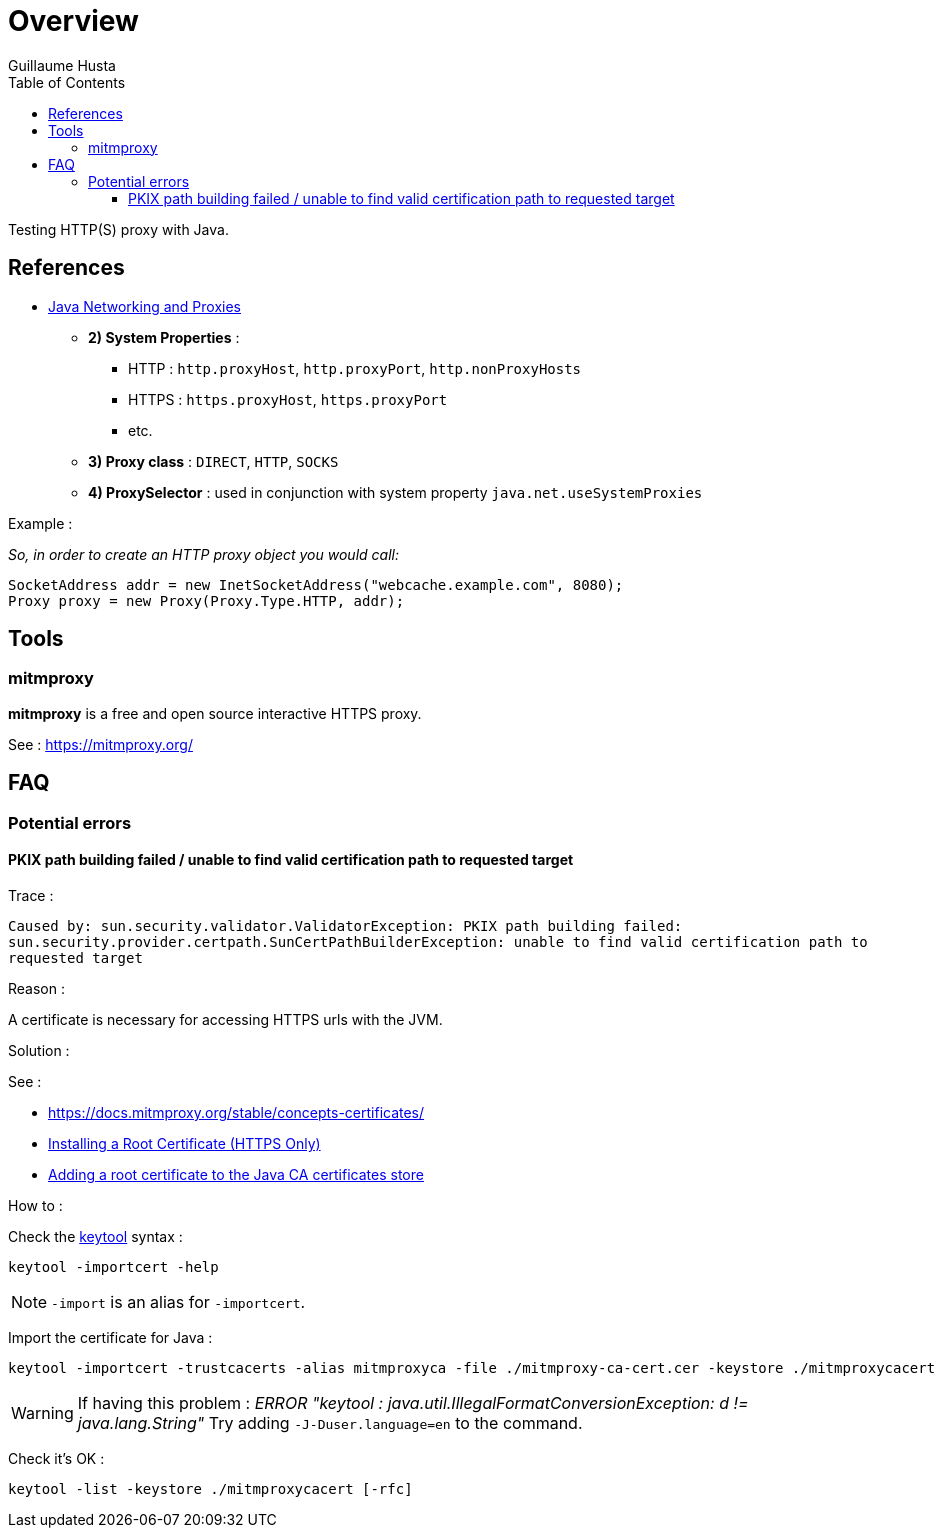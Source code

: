 = Overview
:author: Guillaume Husta
:toc: auto
:toclevels: 3
:icons: font

Testing HTTP(S) proxy with Java.

== References

* https://docs.oracle.com/javase/8/docs/technotes/guides/net/proxies.html[Java Networking and Proxies]
** *2) System Properties* :
*** HTTP : `http.proxyHost`, `http.proxyPort`, `http.nonProxyHosts`
*** HTTPS : `https.proxyHost`, `https.proxyPort`
*** etc.
** *3) Proxy class* : `DIRECT`, `HTTP`, `SOCKS`
** *4) ProxySelector* : used in conjunction with system property `java.net.useSystemProxies`

Example :

_So, in order to create an HTTP proxy object you would call:_
[source,java]
----
SocketAddress addr = new InetSocketAddress("webcache.example.com", 8080);
Proxy proxy = new Proxy(Proxy.Type.HTTP, addr);
----

== Tools

=== mitmproxy

*mitmproxy* is a free and open source interactive HTTPS proxy.

See : https://mitmproxy.org/[https://mitmproxy.org/]

== FAQ

=== Potential errors

==== PKIX path building failed / unable to find valid certification path to requested target

Trace :

``
Caused by: sun.security.validator.ValidatorException: PKIX path building failed: sun.security.provider.certpath.SunCertPathBuilderException: unable to find valid certification path to requested target
``

Reason :

A certificate is necessary for accessing HTTPS urls with the JVM.

Solution :

See :

* https://docs.mitmproxy.org/stable/concepts-certificates/
* https://docs.oracle.com/cd/E19906-01/820-4916/6ngbm6hri/index.html[Installing a Root Certificate (HTTPS Only)]
* https://docs.microsoft.com/fr-fr/java/azure/java-sdk-add-certificate-ca-store[Adding a root certificate to the Java CA certificates store]

How to :

Check the https://docs.oracle.com/javase/8/docs/technotes/tools/unix/keytool.html[keytool] syntax :

```
keytool -importcert -help
```

NOTE: `-import` is an alias for `-importcert`.

Import the certificate for Java :
```
keytool -importcert -trustcacerts -alias mitmproxyca -file ./mitmproxy-ca-cert.cer -keystore ./mitmproxycacert -noprompt
```

WARNING: If having this problem : _ERROR "keytool : java.util.IllegalFormatConversionException: d != java.lang.String"_
Try adding `-J-Duser.language=en` to the command.

Check it's OK :

```
keytool -list -keystore ./mitmproxycacert [-rfc]
```

